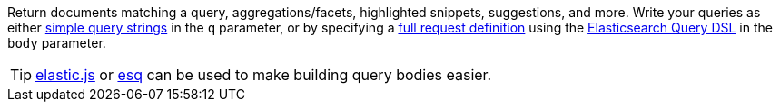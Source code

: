 Return documents matching a query, aggregations/facets, highlighted snippets, suggestions, and more. Write your queries as either http://www.elastic.co/guide/en/elasticsearch/reference/current/search-uri-request.html[simple query strings] in the `q` parameter, or by specifying a http://www.elastic.co/guide/en/elasticsearch/reference/current/search-request-body.html[full request definition] using the http://www.elastic.co/guide/en/elasticsearch/reference/current/query-dsl.html[Elasticsearch Query DSL] in the `body` parameter.

TIP: https://github.com/fullscale/elastic.js[elastic.js] or https://github.com/holidayextras/esq[esq] can be used to make building query bodies easier.

